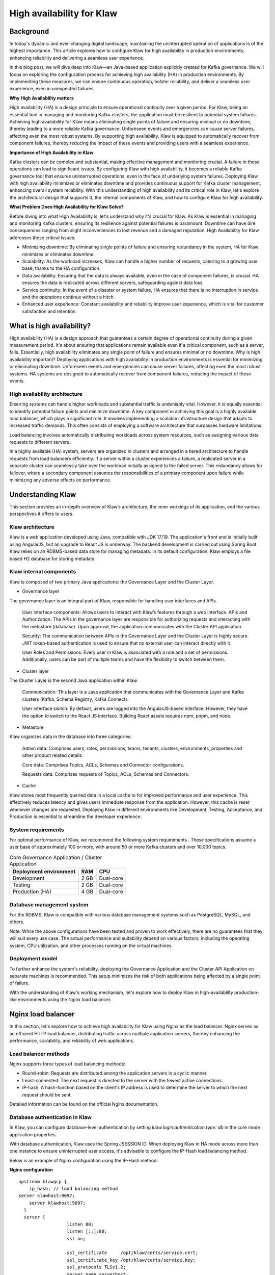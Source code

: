 
High availability for Klaw
==========================

.. post:: July 4, 2023
   :tags: kafka,governance,topics,acls,klaw, high availability, fault tolerance
   :category: klaw
   :author: Murali Basani

Background
----------
In today's dynamic and ever-changing digital landscape, maintaining the uninterrupted operation of applications is of the highest importance. This article explores how to configure Klaw for high availability in production environments, enhancing reliability and delivering a seamless user experience.

In this blog post, we will dive deep into Klaw—an Java-based application explicitly created for Kafka governance. We will focus on exploring the configuration process for achieving high availability (HA) in production environments. By implementing these measures, we can ensure continuous operation, bolster reliability, and deliver a seamless user experience, even in unexpected failures.

**Why High Availability matters**

High availability (HA) is a design principle to ensure operational continuity over a given period. For Klaw, being an essential tool in managing and monitoring Kafka clusters, the application must be resilient to potential system failures. Achieving high availability for Klaw means eliminating single points of failure and ensuring minimal or no downtime, thereby leading to a more reliable Kafka governance.
Unforeseen events and emergencies can cause server failures, affecting even the most robust systems. By supporting high availability, Klaw is equipped to automatically recover from component failures, thereby reducing the impact of these events and providing users with a seamless experience.


**Importance of High Availability in Klaw**

Kafka clusters can be complex and substantial, making effective management and monitoring crucial. A failure in these operations can lead to significant issues. By configuring Klaw with high availability, it becomes a reliable Kafka governance tool that ensures uninterrupted operations, even in the face of underlying system failures. Deploying Klaw with high availability minimizes or eliminates downtime and provides continuous support for Kafka cluster management, enhancing overall system reliability.
With this understanding of high availability and its critical role in Klaw, let's explore the architectural design that supports it, the internal components of Klaw, and how to configure Klaw for high availability.


**What Problem Does High Availability for Klaw Solve?**

Before diving into what High Availability is, let's understand why it's crucial for Klaw. As Klaw is essential in managing and monitoring Kafka clusters, ensuring its resilience against potential failures is paramount. Downtime can have dire consequences ranging from slight inconveniences to lost revenue and a damaged reputation. High Availability for Klaw addresses these critical issues:

-   Minimizing downtime: By eliminating single points of failure and ensuring redundancy in the system, HA for Klaw minimizes or eliminates downtime.

-   Scalability: As the workload increases, Klaw can handle a higher number of requests, catering to a growing user base, thanks to the HA configuration.

-   Data availability: Ensuring that the data is always available, even in the case of component failures, is crucial. HA ensures the data is replicated across different servers, safeguarding against data loss.

-   Service continuity: In the event of a disaster or system failure, HA ensures that there is no interruption in service and the operations continue without a hitch.

-   Enhanced user experience: Constant availability and reliability improve user experience, which is vital for customer satisfaction and retention.


What is high availability?
--------------------------

High availability (HA) is a design approach that guarantees a certain degree of operational continuity during a given measurement period. It's about ensuring that applications remain available even if a critical component, such as a server, fails. Essentially, high availability eliminates any single point of failure and ensures minimal or no downtime.
Why is high availability important?
Deploying applications with high availability in production environments is essential for minimizing or eliminating downtime. Unforeseen events and emergencies can cause server failures, affecting even the most robust systems. HA systems are designed to automatically recover from component failures, reducing the impact of these events.


High availability architecture
~~~~~~~~~~~~~~~~~~~~~~~~~~~~~~
Ensuring systems can handle higher workloads and substantial traffic is undeniably vital. However, it is equally essential to identify potential failure points and minimize downtime. A key component in achieving this goal is a highly available load balancer, which plays a significant role. It involves implementing a scalable infrastructure design that adapts to increased traffic demands. This often consists of employing a software architecture that surpasses hardware limitations.

.. image:: ../../../_static/images/blogimages/HA_Klaw.png
   :scale: 50%
   :align: center

Load balancing involves automatically distributing workloads across system resources, such as assigning various data requests to different servers.

In a highly available (HA) system, servers are organized in clusters and arranged in a tiered architecture to handle requests from load balancers efficiently. If a server within a cluster experiences a failure, a replicated server in a separate cluster can seamlessly take over the workload initially assigned to the failed server. This redundancy allows for failover, where a secondary component assumes the responsibilities of a primary component upon failure while minimizing any adverse effects on performance.

Understanding Klaw
------------------
This section provides an in-depth overview of Klaw’s architecture, the inner workings of its application, and the various perspectives it offers to users.

Klaw architecture
~~~~~~~~~~~~~~~~~

Klaw is a web application developed using Java, compatible with JDK 17/19. The application's front end is initially built using AngularJS, but an upgrade to React JS is underway. The backend development is carried out using Spring Boot. Klaw relies on an RDBMS-based data store for managing metadata. In its default configuration, Klaw employs a file based H2 database for storing metadata.

.. image:: ../../../_static/images/blogimages/arch.png
   :scale: 90%
   :align: center

Klaw internal components
~~~~~~~~~~~~~~~~~~~~~~~~

Klaw is composed of two primary Java applications: the Governance Layer and the Cluster Layer.

- Governance layer

The governance layer is an integral part of Klaw, responsible for handling user interfaces and APIs.

    User interface components: Allows users to interact with Klaw’s features through a web interface.
    APIs and Authorization: The APIs in the governance layer are responsible for authorizing requests and interacting with the metastore (database). Upon approval, the application communicates with the Cluster API application.

    Security: The communication between APIs in the Governance Layer and the Cluster Layer is highly secure. JWT token-based authentication is used to ensure that no external user can interact directly with it.

    User Roles and Permissions: Every user in Klaw is associated with a role and a set of permissions. Additionally, users can be part of multiple teams and have the flexibility to switch between them.


- Cluster layer
The Cluster Layer is the second Java application within Klaw.

    Communication: This layer is a Java application that communicates with the Governance Layer and Kafka clusters (Kafka, Schema Registry, Kafka Connect).

    User interface switch: By default, users are logged into the AngularJS-based interface. However, they have the option to switch to the React JS interface. Building React assets requires npm, pnpm, and node.

- Metastore
Klaw organizes data in the database into three categories:

    Admin data: Comprises users, roles, permissions, teams, tenants, clusters, environments, properties and other product related details.

    Core data: Comprises Topics, ACLs, Schemas and Connector configurations.

    Requests data: Comprises requests of Topics, ACLs, Schemas and Connectors.

- Cache
Klaw stores most frequently queried data in a local cache to for improved performance and user experience. This effectively reduces latency and gives users immediate response from the application. However, this cache is reset whenever changes are requested.
Deploying Klaw in different environments like Development, Testing, Acceptance, and Production is essential to streamline the developer experience.

.. image:: ../../../_static/images/blogimages/KlawCache.png
   :align: center

System requirements
~~~~~~~~~~~~~~~~~~~

For optimal performance of Klaw, we recommend the following system requirements . These specifications assume a user base of approximately 100 or more, with around 50 or more Kafka clusters and over 10,000 topics.


.. list-table:: Core Governance Application / Cluster Application
   :header-rows: 1
   :class: no-scroll

   * - Deployment environment
     - RAM
     - CPU
   * - Development
     - 2 GB
     - Dual-core
   * - Testing
     - 2 GB
     - Dual-core
   * - Production (HA)
     - 4 GB
     - Dual-core


Database management system
~~~~~~~~~~~~~~~~~~~~~~~~~~

For the RDBMS, Klaw is compatible with various database management systems such as PostgreSQL, MySQL, and others.

Note: While the above configurations have been tested and proven to work effectively, there are no guarantees that they will suit every use case. The actual performance and suitability depend on various factors, including the operating system, CPU utilization, and other processes running on the virtual machines.

Deployment model
~~~~~~~~~~~~~~~~

To further enhance the system's reliability, deploying the Governance Application and the Cluster API Application on separate machines is recommended. This setup minimizes the risk of both applications being affected by a single point of failure.

With the understanding of Klaw's working mechanism, let's explore how to deploy Klaw in high-availability production-like environments using the Nginx load balancer.


Nginx load balancer
-------------------

In this section, let's explore how to achieve high availability for Klaw using Nginx as the load balancer. Nginx serves as an efficient HTTP load balancer, distributing traffic across multiple application servers, thereby enhancing the performance, scalability, and reliability of web applications.

Load balancer methods
~~~~~~~~~~~~~~~~~~~~~

Nginx supports three types of load balancing methods:

- Round-robin: Requests are distributed among the application servers in a cyclic manner.
- Least-connected: The next request is directed to the server with the fewest active connections.
- IP-hash: A hash-function based on the client's IP address is used to determine the server to which the next request should be sent.

Detailed information can be found on the official Nginx documentation.

Database authentication in Klaw
~~~~~~~~~~~~~~~~~~~~~~~~~~~~~~~
In Klaw, you can configure database-level authentication by setting `klaw.login.authentication.type: db` in the core mode application properties.

With database authentication, Klaw uses the Spring JSESSION ID. When deploying Klaw in HA mode across more than one instance to ensure uninterrupted user access, it's advisable to configure the IP-Hash load balancing method.

Below is an example of Nginx configuration using the IP-Hash method:

**Nginx configuration**
::
      upstream klawgcp {
	  ip_hash; // load balancing method
      server klawhost:9097;
	  server klawhost:9097;
        }
        server {
                        listen 80;
                        listen [::]:80;
                        ssl on;

                        ssl_certificate     /opt/klaw/certs/service.cert;
                        ssl_certificate_key /opt/klaw/certs/service.key;
                        ssl_protocols TLSv1.2;
                        server_name serverhost;
                        location / {
                                proxy_pass https://klawgcp;
                            }
         }


Using IP-Hash method, sessions are maintained by tracking the client's IP address.
Single Sign-On (SSO) authentication in Klaw
For SSO authentication, configure Klaw by setting `klaw.login.authentication.type: ad` in the core mode application properties. When SSO is enabled, either Round-Robin or Least-Connected load balancing methods can be used.

Below is an example Nginx configuration using Round-Robin load balancing:

**Nginx configuration**

::

    upstream klawgcp {
        round-robin; // load balancing method
        server klawhost:9097;
        server klawhost:9097;
    }
    server {
            listen 80;
            listen [::]:80;
            ssl on;

            ssl_certificate     /opt/klaw/certs/service.cert;
            ssl_certificate_key /opt/klaw/certs/service.key;
            ssl_protocols TLSv1.2;
            server_name serverhost;
            location / {
                    proxy_pass https://klawgcp;
                }
    }



Klaw deployment model in high availability (HA) mode
~~~~~~~~~~~~~~~~~~~~~~~~~~~~~~~~~~~~~~~~~~~~~~~~~~~~
In the high availability mode, Nginx routes the requests to Klaw instances which are connected to a common data store such as Postgres. Each Klaw instance comprises both the Governance and Cluster API applications. You may choose to deploy these applications on separate machines for increased robustness.
Below is the deployment model of Klaw in HA mode.


Klaw in HA mode with Nginx Load balancer

Klaw configuration
~~~~~~~~~~~~~~~~~~
While Klaw stores all metadata in a database, most of this data is usually cached for quicker access. Therefore, it's important to reset this cache whenever any changes are made to the configuration of topics, ACLs, etc.

To ensure proper cache reset across Klaw instances, you must configure the following property with the comma-separated list of instance hosts:

    klaw.uiapi.servers=https://klawhost1:port,https:klawhost2:port..


This configuration ensures all requests are directed to the various Klaw instances using the Nginx load-balancing configuration.

**Other Load Balancers**

Spring Cloud Load Balancer: Allows client-side load balancing. For more information, see the official guide.

Netflix Ribbon: Provides client-side load balancing for Spring Boot applications. See the GitHub repository for more details.

AWS Load Balancer: AWS offers a variety of load balancers based on network, containers, applications, and target groups. Choose the appropriate one based on your requirements. Learn more on the official AWS page.

**Useful links**

Klaw GitHub Repository

Klaw documentation

Community forum

Klaw Core Docker Image | Klaw Cluster API Docker Image

For any questions or discussions, please open an issue on GitHub or participate in our Community forum.